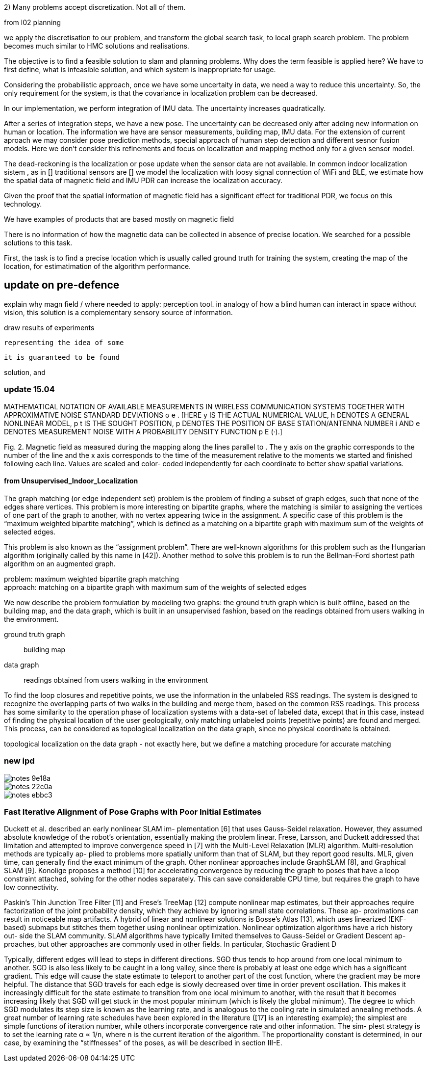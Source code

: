 2) Many problems accept discretization. Not all of them.

from l02 planning

// .Optional title
[example]
we apply the discretisation to our problem, and transform the global search task, to local graph search problem. The problem becomes much similar to HMC solutions and realisations.


The objective is to find a feasible solution to slam and planning problems.
Why does the term feasible is applied here? We have to first define, what is infeasible solution, and which system is inappropriate for usage.

Considering the probabilistic approach, once we have some uncertaity in data, we need a way to reduce this uncertainty. So, the only requirement for the system, is that the covariance in localization problem can be decreased.

In our implementation, we perform integration of IMU data. The uncertainty increases quadratically.

// our method
After a series of integration steps, we have a new pose. The uncertainty can be decreased only after adding new information on human or location. The information we have are sensor measurements, building map, IMU data.
For the extension of current aproach we may consider pose prediction methods, special approach of human step detection and different sesnor fusion models.
Here we don't consider this refinements and focus on localization and mapping method only for a given sensor model.

// We want to estimate, how spatial magnetic field data can be utilized without signal of other sensors. We know that
The dead-reckoning is the localization or pose update when the sensor data are not available. In common indoor localization sistem , as in []
traditional sensors are []
we model the localization with loosy signal connection of WiFi and BLE, we estimate how the spatial data of magnetic field and IMU PDR can increase the localization accuracy.
// TODO: need an experimant here

Given the proof that the spatial information of magnetic field has a significant effect for traditional PDR, we focus on this technology.

We have examples of products that are based mostly on magnetic field
// list products and papers

There is no information of how the magnetic data can be collected in absence of precise location. We searched for a possible solutions to this task.

First, the task is to find a precise location which is usually called ground truth for training the system, creating the map of the location, for estimatimation of the algorithm performance.

== update on pre-defence

explain why magn field / where needed to apply: perception tool.
in analogy of how a blind human can interact in space without vision,
this solution is a complementary sensory source of information.

draw results of experiments







 representing the idea of some



 it is guaranteed to be found

solution, and




=== update 15.04


MATHEMATICAL NOTATION OF AVAILABLE MEASUREMENTS IN WIRELESS
COMMUNICATION SYSTEMS TOGETHER WITH APPROXIMATIVE NOISE STANDARD
DEVIATIONS σ e . [HERE y IS THE ACTUAL NUMERICAL VALUE, h DENOTES A GENERAL
NONLINEAR MODEL, p t IS THE SOUGHT POSITION, p DENOTES THE POSITION OF
BASE STATION/ANTENNA NUMBER i AND e DENOTES MEASUREMENT NOISE WITH A
PROBABILITY DENSITY FUNCTION p E (·).]



Fig. 2. Magnetic field as measured during the mapping along
the lines parallel to . The y axis on the graphic corresponds
to the number of the line and the x axis corresponds to the
time of the measurement relative to the moments we started
and finished following each line. Values are scaled and color-
coded independently for each coordinate to better show spatial
variations.


==== from Unsupervised_Indoor_Localization

The graph matching (or edge independent set) problem
is the problem of finding a subset of graph edges,
such that none of the edges share vertices.
This problem is
more interesting on bipartite graphs, where the matching is similar to assigning the
vertices of one part of the graph to another, with no vertex appearing twice in the
assignment. A specific case of this problem is the “maximum weighted bipartite
matching”, which is defined as a matching on a bipartite graph with maximum sum
of the weights of selected edges.

This problem is also known as the “assignment
problem”. There are well-known algorithms for this problem such as the Hungarian
algorithm (originally called by this name in [42]). Another method to solve this
problem is to run the Bellman-Ford shortest path algorithm on an augmented
graph.

problem: maximum weighted bipartite graph matching +
approach: matching on a bipartite graph with maximum sum
of the weights of selected edges


We now describe the problem formulation by modeling two graphs: the ground truth
graph which is built offline, based on the building map, and the data graph, which is built
in an unsupervised fashion, based on the readings obtained from users walking in the
environment.

ground truth graph:: building map
data graph:: readings obtained from users walking in the
environment


To find the loop closures and repetitive points, we use the
information in the unlabeled RSS readings. The system is designed to recognize the
overlapping parts of two walks in the building and merge them, based on the common
RSS readings. This process has some similarity to the operation phase of localization
systems with a data-set of labeled data, except that in this case, instead of finding
the physical location of the user geologically, only matching unlabeled points (repetitive
points) are found and merged. This process, can be considered as topological localization
on the data graph, since no physical coordinate is obtained.


topological localization
on the data graph - not exactly here, but we define a matching procedure for accurate matching


=== new ipd

image::images/notes-9e18a.png[]

image::images/notes-22c0a.png[]

image::images/notes-ebbc3.png[]

=== Fast Iterative Alignment of Pose Graphs with Poor Initial Estimates
Duckett et al. described an early nonlinear SLAM im-
plementation [6] that uses Gauss-Seidel relaxation. However,
they assumed absolute knowledge of the robot’s orientation,
essentially making the problem linear. Frese, Larsson, and
Duckett addressed that limitation and attempted to improve
convergence speed in [7] with the Multi-Level Relaxation
(MLR) algorithm. Multi-resolution methods are typically ap-
plied to problems more spatially uniform than that of SLAM,
but they report good results. MLR, given time, can generally
find the exact minimum of the graph.
Other nonlinear approaches include GraphSLAM [8], and
Graphical SLAM [9]. Konolige proposes a method [10] for
accelerating convergence by reducing the graph to poses that
have a loop constraint attached, solving for the other nodes
separately. This can save considerable CPU time, but requires
the graph to have low connectivity.


Paskin’s Thin Junction Tree Filter [11] and Frese’s TreeMap
[12] compute nonlinear map estimates, but their approaches
require factorization of the joint probability density, which
they achieve by ignoring small state correlations. These ap-
proximations can result in noticeable map artifacts.
A hybrid of linear and nonlinear solutions is Bosse’s Atlas
[13], which uses linearized (EKF-based) submaps but stitches
them together using nonlinear optimization.
Nonlinear optimization algorithms have a rich history out-
side the SLAM community. SLAM algorithms have typically
limited themselves to Gauss-Seidel or Gradient Descent ap-
proaches, but other approaches are commonly used in other
fields. In particular, Stochastic Gradient D


Typically, different edges will lead to steps in different
directions. SGD thus tends to hop around from one local
minimum to another. SGD is also less likely to be caught in a
long valley, since there is probably at least one edge which has
a significant gradient. This edge will cause the state estimate to
teleport to another part of the cost function, where the gradient
may be more helpful.
The distance that SGD travels for each edge is slowly
decreased over time in order prevent oscillation. This makes
it increasingly difficult for the state estimate to transition
from one local minimum to another, with the result that it
becomes increasing likely that SGD will get stuck in the most
popular minimum (which is likely the global minimum). The
degree to which SGD modulates its step size is known as the
learning rate, and is analogous to the cooling rate in simulated
annealing methods.
A great number of learning rate schedules have been
explored in the literature ([17] is an interesting example); the
simplest are simple functions of iteration number, while others
incorporate convergence rate and other information. The sim-
plest strategy is to set the learning rate α ∝ 1/n, where n is the
current iteration of the algorithm. The proportionality constant
is determined, in our case, by examining the “stiffnesses” of
the poses, as will be described in section III-E.
